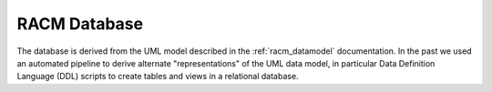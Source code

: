 RACM Database
=============

The database is derived from the UML model described in the :ref:`racm_datamodel` documentation.
In the past we used an automated pipeline to derive alternate "representations" of the UML data model, in particular Data Definition Language (DDL) scripts
to create tables and views in a relational database.
